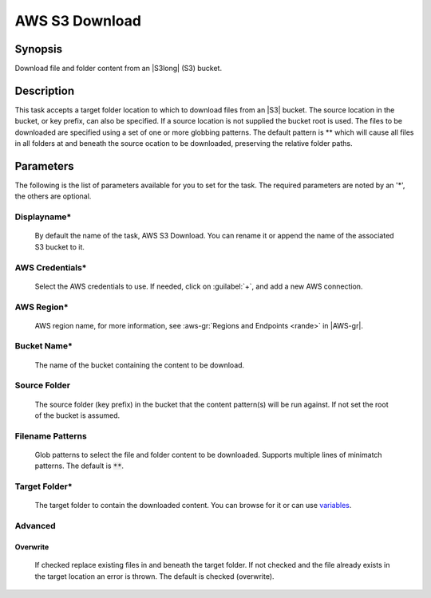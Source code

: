 .. Copyright 2010-2017 Amazon.com, Inc. or its affiliates. All Rights Reserved.

   This work is licensed under a Creative Commons Attribution-NonCommercial-ShareAlike 4.0
   International License (the "License"). You may not use this file except in compliance with the
   License. A copy of the License is located at http://creativecommons.org/licenses/by-nc-sa/4.0/.

   This file is distributed on an "AS IS" BASIS, WITHOUT WARRANTIES OR CONDITIONS OF ANY KIND,
   either express or implied. See the License for the specific language governing permissions and
   limitations under the License.

.. _s3-download:

###############
AWS S3 Download
###############

.. meta::
   :description: AWS Tools for Microsoft Visual Studio Team Services Task Reference
   :keywords: extensions, tasks

Synopsis
========

Download file and folder content from an |S3long| (S3) bucket.

Description
===========

This task accepts a target folder location to which to download files from an |S3| bucket. The source 
location in the bucket, or key prefix, can also be specified. If a source location is not supplied 
the bucket root is used. The files to be downloaded are specified using a set of one or more globbing 
patterns. The default pattern is ** which will cause all files in all folders at and beneath the source 
ocation to be downloaded, preserving the relative folder paths.

Parameters
==========

The following is the list of parameters available for you to set for the task. The required parameters 
are noted by an '*', the others are optional.

Displayname*
------------
    
    By default the name of the task, AWS S3 Download. You can rename it or append the name of the 
    associated S3 bucket to it.

AWS Credentials*
----------------
    
    Select the AWS credentials to use. If needed, click on :guilabel:`+`, and add a new AWS connection.

AWS Region*
-----------
    
    AWS region name, for more information, see :aws-gr:`Regions and Endpoints <rande>` in |AWS-gr|.

Bucket Name*
------------

    The name of the bucket containing the content to be download.

Source Folder
-------------

    The source folder (key prefix) in the bucket that the content pattern(s) will be run against. 
    If not set the root of the bucket is assumed.

Filename Patterns
-----------------

    Glob patterns to select the file and folder content to be downloaded. Supports multiple lines of 
    minimatch patterns. The default is :code:`**`.


Target Folder*
--------------

    The target folder to contain the downloaded content. You can browse for it or can use 
    `variables <https://www.visualstudio.com/en-us/docs/build/define/variables>`_.

Advanced	
--------
	
Overwrite
~~~~~~~~~

    If checked replace existing files in and beneath the target folder. If not checked and the file 
    already exists in the target location an error is thrown. The default is checked (overwrite).
    
    
    
	